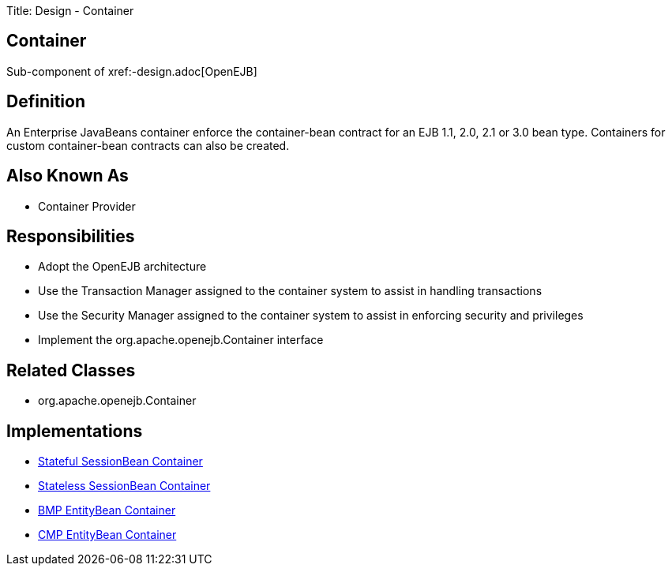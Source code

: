 Title: Design - Container +++<a name="Design-Container-Container">++++++</a>+++

== Container

Sub-component of xref:-design.adoc[OpenEJB]

+++<a name="Design-Container-Definition">++++++</a>+++

== Definition

An Enterprise JavaBeans container enforce the container-bean contract for an EJB 1.1, 2.0, 2.1 or 3.0 bean type.
Containers for custom container-bean contracts can also be created.

+++<a name="Design-Container-AlsoKnownAs">++++++</a>+++

== Also Known As

* Container Provider

+++<a name="Design-Container-Responsibilities">++++++</a>+++

== Responsibilities

* Adopt the OpenEJB architecture
* Use the Transaction Manager assigned to the container system to assist in handling transactions
* Use the Security Manager assigned to the container system to assist in enforcing security and privileges
* Implement the org.apache.openejb.Container interface

+++<a name="Design-Container-RelatedClasses">++++++</a>+++

== Related Classes

* org.apache.openejb.Container

+++<a name="Design-Container-Implementations">++++++</a>+++

== Implementations

* xref:dev/design-stateful-sessionbean-container.adoc[Stateful SessionBean Container]
* xref:dev/design-stateless-sessionbean-container.adoc[Stateless SessionBean Container]
* xref:dev/design-bmp-entitybean-container.adoc[BMP EntityBean Container]
* xref:dev/design-cmp-entitybean-container.adoc[CMP EntityBean Container]

